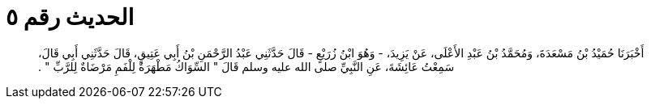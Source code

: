 
= الحديث رقم ٥

[quote.hadith]
أَخْبَرَنَا حُمَيْدُ بْنُ مَسْعَدَةَ، وَمُحَمَّدُ بْنُ عَبْدِ الأَعْلَى، عَنْ يَزِيدَ، - وَهُوَ ابْنُ زُرَيْعٍ - قَالَ حَدَّثَنِي عَبْدُ الرَّحْمَنِ بْنُ أَبِي عَتِيقٍ، قَالَ حَدَّثَنِي أَبِي قَالَ، سَمِعْتُ عَائِشَةَ، عَنِ النَّبِيِّ صلى الله عليه وسلم قَالَ ‏"‏ السِّوَاكُ مَطْهَرَةٌ لِلْفَمِ مَرْضَاةٌ لِلرَّبِّ ‏"‏ ‏.‏